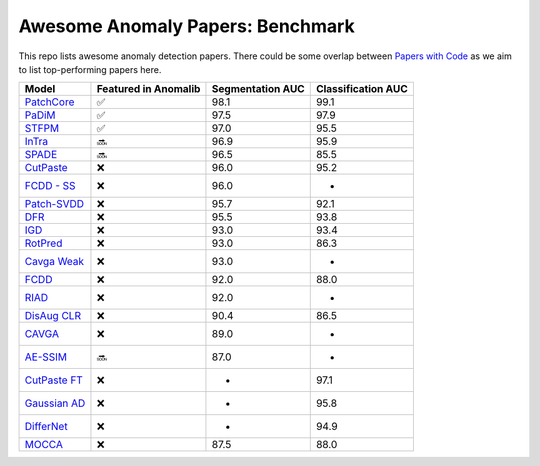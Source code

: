 Awesome Anomaly Papers: Benchmark
=================================

This repo lists awesome anomaly detection papers. There could be some
overlap between `Papers with Code`_ as we aim to list top-performing
papers here.

============== ==================== ================ ==================
Model          Featured in Anomalib Segmentation AUC  Classification AUC
============== ==================== ================ ==================
`PatchCore`_   ✅                   98.1              99.1
`PaDiM`_       ✅                   97.5              97.9
`STFPM`_       ✅                   97.0              95.5
`InTra`_       🔜                   96.9              95.9
`SPADE`_       🔜                   96.5              85.5
`CutPaste`_    ❌                   96.0              95.2
`FCDD - SS`_   ❌                   96.0              -
`Patch-SVDD`_  ❌                   95.7              92.1
`DFR`_         ❌                   95.5              93.8
`IGD`_         ❌                   93.0              93.4
`RotPred`_     ❌                   93.0              86.3
`Cavga Weak`_  ❌                   93.0              -
`FCDD`_        ❌                   92.0              88.0
`RIAD`_        ❌                   92.0              -
`DisAug CLR`_  ❌                   90.4              86.5
`CAVGA`_       ❌                   89.0              -
`AE-SSIM`_     🔜                   87.0              -
`CutPaste FT`_ ❌                   -                 97.1
`Gaussian AD`_ ❌                   -                 95.8
`DifferNet`_   ❌                   -                 94.9
`MOCCA`_       ❌                   87.5              88.0
============== ==================== ================ ==================

.. _Papers with Code: https://paperswithcode.com/sota/anomaly-detection-on-mvtec-ad
.. _PatchCore: https://paperswithcode.com/paper/towards-total-recall-in-industrial-anomaly
.. _PaDiM: https://paperswithcode.com/paper/padim-a-patch-distribution-modeling-framework
.. _STFPM: https://paperswithcode.com/paper/student-teacher-feature-pyramid-matching-for
.. _InTra: https://paperswithcode.com/paper/inpainting-transformer-for-anomaly-detection
.. _SPADE: https://paperswithcode.com/paper/sub-image-anomaly-detection-with-deep-pyramid
.. _CutPaste: https://paperswithcode.com/paper/cutpaste-self-supervised-learning-for-anomaly
.. _FCDD - SS: https://paperswithcode.com/paper/explainable-deep-one-class-classification
.. _Patch-SVDD: https://paperswithcode.com/paper/patch-svdd-patch-level-svdd-for-anomaly
.. _DFR: https://paperswithcode.com/paper/dfr-deep-feature-reconstruction-for
.. _IGD: https://paperswithcode.com/paper/unsupervised-anomaly-detection-and
.. _RotPred: https://paperswithcode.com/paper/learning-and-evaluating-representations-for-1
.. _Cavga Weak: https://paperswithcode.com/paper/attention-guided-anomaly-detection-and
.. _FCDD: https://paperswithcode.com/paper/explainable-deep-one-class-classification
.. _RIAD: https://paperswithcode.com/paper/reconstruction-by-inpainting-for-visual
.. _DisAug CLR: https://paperswithcode.com/paper/learning-and-evaluating-representations-for-1
.. _CAVGA: https://paperswithcode.com/paper/attention-guided-anomaly-detection-and
.. _AE-SSIM: https://paperswithcode.com/paper/mvtec-ad-a-comprehensive-real-world-dataset
.. _CutPaste FT: https://paperswithcode.com/paper/cutpaste-self-supervised-learning-for-anomaly
.. _Gaussian AD: https://paperswithcode.com/paper/modeling-the-distribution-of-normal-data-in
.. _DifferNet: https://paperswithcode.com/paper/same-same-but-differnet-semi-supervised
.. _MOCCA: https://paperswithcode.com/paper/mocca-multi-layer-one-class-classification
